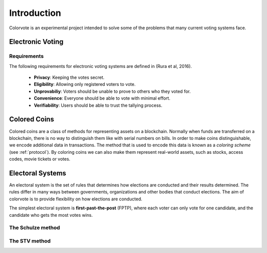 .. _intro: 

============
Introduction
============

Colorvote is an experimental project intended to solve some of the problems that
many current voting systems face.

Electronic Voting
=================

Requirements
------------

The following requirements for electronic voting systems are defined in (Rura et
al, 2016). 

   * **Privacy**: Keeping the votes secret.
   * **Eligibility**: Allowing only registered voters to vote.
   * **Unprovabiliy**: Voters should be unable to prove to others who they voted
     for.
   * **Convenience**: Everyone should be able to vote with minimal effort.
   * **Verifiability**: Users should be able to trust the tallying process.

Colored Coins
=============

Colored coins are a class of methods for representing assets on a blockchain.
Normally when funds are transferred on a blockchain, there is no way to
distinguish them like with serial numbers on bills. In order to make coins
distinguishable, we encode additional data in transactions. The method that is
used to encode this data is known as a `coloring scheme` (see :ref:`protocol`).
By coloring coins we can also make them represent real-world assets, such as
stocks, access codes, movie tickets or votes.

Electoral Systems
=================

An electoral system is the set of rules that determines how elections are
conducted and their results determined. The rules differ in many ways between
governments, organizations and other bodies that conduct elections. The aim of
colorvote is to provide flexibility on how elections are conducted.

The simplest electoral system is **first-past-the-post** (FPTP), where each
voter can only vote for one candidate, and the candidate who gets the most votes
wins.

The Schulze method
------------------

The STV method
--------------
